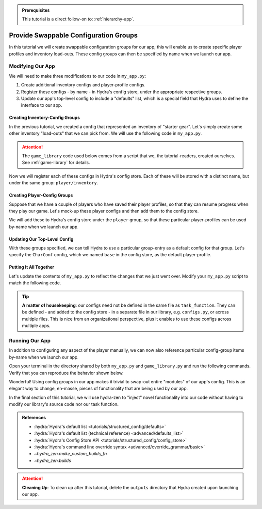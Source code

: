 .. admonition:: Prerequisites

   This tutorial is a direct follow-on to: :ref:`hierarchy-app`.

.. _config-groups-tutorial:

======================================
Provide Swappable Configuration Groups
======================================

In this tutorial we will create swappable configuration groups for our app; this will 
enable us to create specific player profiles and inventory load-outs. These config 
groups can then be specified by name when we launch our app.

Modifying Our App
=================

We will need to make three modifications to our code in ``my_app.py``:

1. Create additional inventory configs and player-profile configs.
2. Register these configs - by name - in Hydra's config store, under the appropriate respective groups.
3. Update our app's top-level config to include a "defaults" list, which is a special field that Hydra uses to define the interface to our app.


Creating Inventory-Config Groups
--------------------------------

In the previous tutorial, we created a config that represented an inventory of "starter gear". Let's simply create some other inventory "load-outs" that we can pick from. We 
will use the following code in ``my_app.py``.

.. attention:: 

   The ``game_library`` code used below comes from a script that we, the 
   tutorial-readers, created ourselves. See :ref:`game-library` for details.

.. code-block:: python
   :caption: Creating configs for new inventory load-outs

   from hydra_zen import make_custom_builds_fn

   from game_library import inventory

   builds = make_custom_builds_fn(populate_full_signature=True)

   InventoryConf = builds(inventory)
   starter_gear = InventoryConf(gold=10, weapon="stick", costume="tunic")
   advanced_gear = InventoryConf(gold=500, weapon="wand", costume="magic robe")
   hard_mode_gear = InventoryConf(gold=0, weapon="inner thoughts", costume="rags")

Now we will register each of these configs in Hydra's config store. Each of these will 
be stored with a distinct name, but under the same group: ``player/inventory``.

.. code-block:: python
   :caption: Adding configs to the ``player/inventory`` group in Hydra's config store

   from hydra.core.config_store import ConfigStore


   cs = ConfigStore.instance()

   cs.store(group="player/inventory", name="starter", node=starter_gear)
   cs.store(group="player/inventory", name="advanced", node=advanced_gear)
   cs.store(group="player/inventory", name="hard_mode", node=hard_mode_gear)


Creating Player-Config Groups
-----------------------------

Suppose that we have a couple of players who have saved their player profiles, so that 
they can resume progress when they play our game. Let's mock-up these player configs 
and then add them to the config store.

.. code-block:: python
   :caption: Creating player-profile configs
   
   from game_library import Character

   CharConf = builds(Character, inventory=starter_gear)
   
   brinda_conf = CharConf(
       name="brinda",
       level=47,
       inventory=InventoryConf(costume="cape", weapon="flute", gold=52),
   )
   
   rakesh_conf = CharConf(
       name="rakesh",
       level=300,
       inventory=InventoryConf(costume="PJs", weapon="pillow", gold=41),
   )

We will add these to Hydra's config store under the ``player`` group, so that these 
particular player-profiles can be used by-name when we launch our app.


.. code-block:: python
   :caption: Adding configs to the ``player`` group in Hydra's config store

   cs.store(group="player", name="base", node=CharConf)
   cs.store(group="player", name="brinda", node=brinda_conf)
   cs.store(group="player", name="rakesh", node=rakesh_conf)


Updating Our Top-Level Config 
-----------------------------

With these groups specified, we can tell Hydra to use a particular group-entry as a 
default config for that group. Let's specify the ``CharConf`` config, which we named ``base`` in the config store, as the default player-profile.


.. code-block:: python
   :caption: Specifying the player-group item named ``base`` as the default player-profile

   Config = make_config("player", defaults=["_self_", {"player": "base"}])
   cs.store(name="config", node=Config)


Putting It All Together
-----------------------

Let's update the contents of ``my_app.py`` to reflect the changes that we just went 
over. Modify your ``my_app.py`` script to match the following code.

.. code-block:: python
   :caption: Contents of ``my_app.py``

   import hydra
   from hydra.core.config_store import ConfigStore
   
   from hydra_zen import instantiate, make_config, make_custom_builds_fn
   
   from game_library import inventory, Character
   
   builds = make_custom_builds_fn(populate_full_signature=True)
   
   cs = ConfigStore.instance()

   # Create inventory configs
   InventoryConf = builds(inventory)
   starter_gear = InventoryConf(gold=10, weapon="stick", costume="tunic")
   advanced_gear = InventoryConf(gold=500, weapon="wand", costume="magic robe")
   hard_mode_gear = InventoryConf(gold=0, weapon="inner thoughts", costume="rags")
   
   # Register inventory configs under group: player/inventory
   cs.store(group="player/inventory", name="starter", node=starter_gear)
   cs.store(group="player/inventory", name="advanced", node=advanced_gear)
   cs.store(group="player/inventory", name="hard_mode", node=hard_mode_gear)
   
   # Create player-profile configs
   CharConf = builds(Character, inventory=starter_gear)

   brinda_conf = CharConf(
       name="brinda",
       level=47,
       inventory=InventoryConf(costume="cape", weapon="flute", gold=52),
   )
   
   rakesh_conf = CharConf(
       name="rakesh",
       level=300,
       inventory=InventoryConf(costume="PJs", weapon="pillow", gold=41),
   )
   
   # Register player-profile configs under group: player
   cs.store(group="player", name="base", node=CharConf)
   cs.store(group="player", name="brinda", node=brinda_conf)
   cs.store(group="player", name="rakesh", node=rakesh_conf)
   
   # Specify default group for player to be: base
   Config = make_config("player", defaults=["_self_", {"player": "base"}])
   
   cs.store(name="config", node=Config)
   
   
   @hydra.main(config_path=None, config_name="config")
   def task_function(cfg: Config):
       cfg = instantiate(cfg)
   
       player = cfg.player
       print(player)
   
       with open("player_log.txt", "w") as f:
           f.write("Game session log:\n")
           f.write(f"Player: {player}\n")
   
       return player
   
   
   if __name__ == "__main__":
       task_function()

.. tip::

   **A matter of housekeeping**: our configs need not be defined in the same file as
   ``task_function``. They can be defined - and added to the config store - in a 
   separate file in our library, e.g. ``configs.py``, or across multiple files. This is 
   nice from an organizational perspective, plus it enables to use these configs
   across multiple apps.


Running Our App
===============

In addition to configuring any aspect of the player manually, we can now also reference particular config-group items by-name when we launch our app.

Open your terminal in the directory shared by both ``my_app.py`` and 
``game_library.py`` and run the following commands. Verify that you can reproduce the 
behavior shown below.

.. code-block:: console
   :caption: Default inventory.

   $ python my_app.py player.name=ivy
   ivy, lvl: 1, has: {'gold': 10, 'weapon': 'stick', 'costume': 'tunic'}

.. code-block:: console
   :caption: Give player 'hard-mode' load-out.

   $ python my_app.py player.name=ivy +player/inventory=hard_mode
   ivy, lvl: 1, has: {'gold': 0, 'weapon': 'inner thoughts', 'costume': 'rags'}

.. code-block:: console
   :caption: Player-level 3. With 'hard-mode' load-out, but with 10 gold.

   $ python my_app.py player.name=ivy player.level=3 +player/inventory=hard_mode player.inventory.gold=10
   ivy, lvl: 3, has: {'gold': 10, 'weapon': 'inner thoughts', 'costume': 'rags'}

.. code-block:: console
   :caption: Load Rakesh's player-profile

   $ python my_app.py player=rakesh
   rakesh, lvl: 300, has: {'gold': 41, 'weapon': 'pillow', 'costume': 'PJs'}

.. code-block:: console
   :caption: Load Brinda's player-profile, and change their costume

   $ python my_app.py player=brinda player.inventory.costume=armor
   brinda, lvl: 47, has: {'gold': 52, 'weapon': 'flute', 'costume': 'armor'}


Wonderful! Using config groups in our app makes it trivial to swap-out entire "modules" 
of our app's config. This is an elegant way to change, en-masse, pieces of functionality that are being used by our app.

In the final section of this tutorial, we will use hydra-zen to "inject" novel 
functionality into our code without having to modify our library's source code nor our task function.

.. admonition:: References
   
   - :hydra:`Hydra's default list <tutorials/structured_config/defaults>`
   - :hydra:`Hydra's default list (technical reference) <advanced/defaults_list>`
   - :hydra:`Hydra's Config Store API <tutorials/structured_config/config_store>`
   - :hydra:`Hydra's command line override syntax <advanced/override_grammar/basic>`
   - `~hydra_zen.make_custom_builds_fn`
   - `~hydra_zen.builds`

.. attention:: **Cleaning Up**:
   To clean up after this tutorial, delete the ``outputs`` directory that Hydra created 
   upon launching our app.

